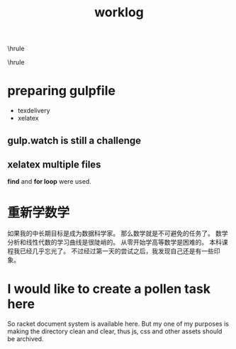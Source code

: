 #+TITLE:worklog
#+OPTIONS: toc:nil
#+STARTUP: showall indent
#+STARTUP: hidestars
#+LATEX_CLASS: article
#+LATEX_CLASS_OPTIONS: [a4paper]
#+LATEX_HEADER: \usepackage{xeCJK,fontenc,xltxtra,xunicode}
#+LATEX_HEADER: \defaultfontfeatures{Mapping=tex-text}
#+LATEX_HEADER: \setCJKmainfont{Hiragino Sans GB}
#+LATEX_HEADER: \setmainfont[Mapping=tex-text, Color=textcolor]{Helvetica Neue Light}
#+LATEX_HEADER: \XeTeXlinebreaklocale "zh"
#+LATEX_HEADER: \XeTeXlinebreakskip = 0pt plus 1pt minus 0.1pt
#+LATEX_HEADER: \newfontfamily\bodyfont[]{Helvetica Neue}
#+LATEX_HEADER: \newfontfamily\thinfont[]{Helvetica Neue UltraLight}
#+LATEX_HEADER: \newfontfamily\headingfont[]{Helvetica Neue Condensed Bold}
#+LATEX_HEADER: \renewcommand\abstractname{\textit{Exekutiv Sammanfattning}}
#+LATEX_HEADER: \renewcommand\contentsname{\textit{Inneh\r{a}ll}}

\hrule
\begin{abstract}
\noindent
\vspace{3ex}
\end{abstract}
\tableofcontents
\vspace{3ex}
\hrule
\vspace{3ex}

\begin{center}
  \noindent Powered by OrgMode and \LaTeX{}
\end{center}
\newpage

* preparing gulpfile
- texdelivery
- xelatex

** gulp.watch is still a challenge

** xelatex multiple files
*find* and *for loop* were used.

* 重新学数学
如果我的中长期目标是成为数据科学家。
那么数学就是不可避免的任务了。
数学分析和线性代数的学习曲线是很陡峭的。
从零开始学高等数学是困难的。
本科课程我已经几乎忘光了。
不过经过第一天的尝试之后，我发现自己还是有一些印象。

* I would like to create a pollen task here
So racket document system is available here.
But my one of my purposes is making the directory clean and clear, thus js, css and other assets should be archived.
